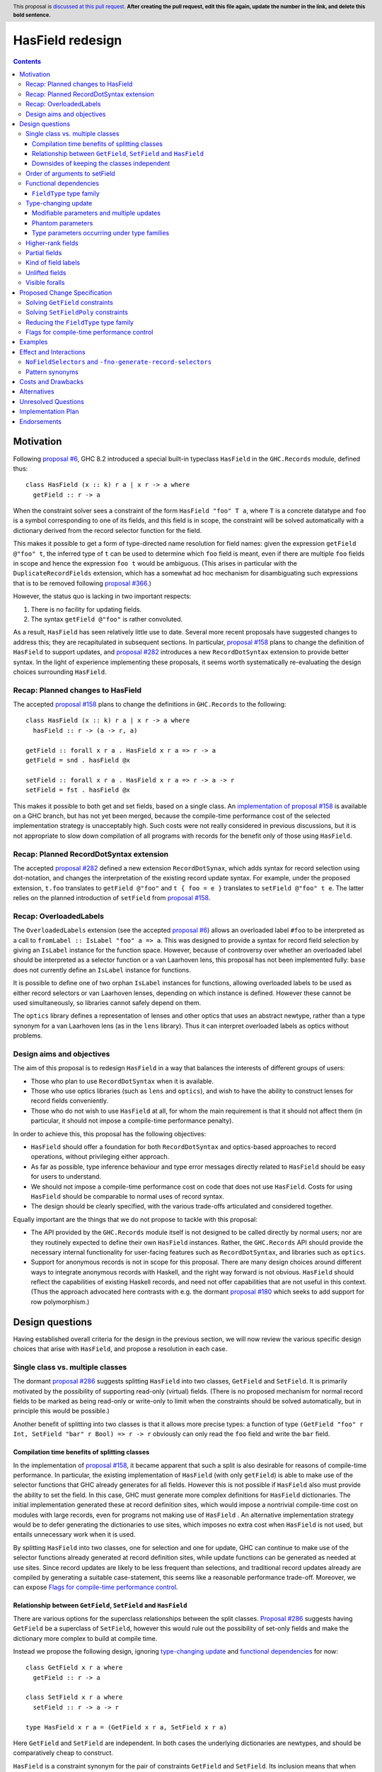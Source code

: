 HasField redesign
=================

.. author:: Adam Gundry
.. date-accepted:: Leave blank. This will be filled in when the proposal is accepted.
.. ticket-url:: Leave blank. This will eventually be filled with the
                ticket URL which will track the progress of the
                implementation of the feature.
.. implemented:: Leave blank. This will be filled in with the first GHC version which
                 implements the described feature.
.. highlight:: haskell
.. header:: This proposal is `discussed at this pull request <https://github.com/ghc-proposals/ghc-proposals/pull/0>`_.
            **After creating the pull request, edit this file again, update the
            number in the link, and delete this bold sentence.**
.. contents::


Motivation
----------

Following `proposal #6 <https://github.com/ghc-proposals/ghc-proposals/pull/6>`_,
GHC 8.2 introduced a special built-in typeclass ``HasField`` in the
``GHC.Records`` module, defined thus::

  class HasField (x :: k) r a | x r -> a where
    getField :: r -> a

When the constraint solver sees a constraint of the form ``HasField "foo" T a``,
where ``T`` is a concrete datatype and ``foo`` is a symbol corresponding to one
of its fields, and this field is in scope, the constraint will be solved
automatically with a dictionary derived from the record selector function for
the field.

This makes it possible to get a form of type-directed name resolution for field
names: given the expression ``getField @"foo" t``, the inferred type of ``t``
can be used to determine which ``foo`` field is meant, even if there are
multiple ``foo`` fields in scope and hence the expression ``foo t`` would be
ambiguous.  (This arises in particular with the ``DuplicateRecordFields``
extension, which has a somewhat ad hoc mechanism for disambiguating such
expressions that is to be removed following `proposal #366
<https://github.com/ghc-proposals/ghc-proposals/pull/366>`_.)

However, the status quo is lacking in two important respects:

1. There is no facility for updating fields.

2. The syntax ``getField @"foo"`` is rather convoluted.

As a result, ``HasField`` has seen relatively little use to date.  Several more
recent proposals have suggested changes to address this; they are recapitulated
in subsequent sections.  In particular, `proposal #158
<https://github.com/ghc-proposals/ghc-proposals/pull/158>`_ plans to change the
definition of ``HasField`` to support updates, and `proposal #282
<https://github.com/ghc-proposals/ghc-proposals/pull/282>`_ introduces a new
``RecordDotSyntax`` extension to provide better syntax.  In the light of
experience implementing these proposals, it seems worth systematically
re-evaluating the design choices surrounding ``HasField``.


Recap: Planned changes to HasField
~~~~~~~~~~~~~~~~~~~~~~~~~~~~~~~~~~
The accepted `proposal #158
<https://github.com/ghc-proposals/ghc-proposals/pull/158>`_ plans to change the
definitions in ``GHC.Records`` to the following::

  class HasField (x :: k) r a | x r -> a where
    hasField :: r -> (a -> r, a)

  getField :: forall x r a . HasField x r a => r -> a
  getField = snd . hasField @x

  setField :: forall x r a . HasField x r a => r -> a -> r
  setField = fst . hasField @x

This makes it possible to both get and set fields, based on a single class.  An
`implementation of proposal #158
<https://gitlab.haskell.org/ghc/ghc/-/merge_requests/3257>`_ is available on a
GHC branch, but has not yet been merged, because the compile-time performance
cost of the selected implementation strategy is unacceptably high.  Such costs
were not really considered in previous discussions, but it is not appropriate to
slow down compilation of all programs with records for the benefit only of those
using ``HasField``.


Recap: Planned RecordDotSyntax extension
~~~~~~~~~~~~~~~~~~~~~~~~~~~~~~~~~~~~~~~~
The accepted `proposal #282
<https://github.com/ghc-proposals/ghc-proposals/pull/282>`_ defined a new
extension ``RecordDotSynax``, which adds syntax for record selection using
dot-notation, and changes the interpretation of the existing record update
syntax.  For example, under the proposed extension, ``t.foo`` translates to
``getField @"foo"`` and ``t { foo = e }`` translates to ``setField @"foo" t e``.
The latter relies on the planned introduction of ``setField`` from
`proposal #158 <https://github.com/ghc-proposals/ghc-proposals/pull/158>`_.


Recap: OverloadedLabels
~~~~~~~~~~~~~~~~~~~~~~~
The ``OverloadedLabels`` extension (see the accepted `proposal #6
<https://github.com/ghc-proposals/ghc-proposals/pull/6>`_) allows an overloaded
label ``#foo`` to be interpreted as a call to
``fromLabel :: IsLabel "foo" a => a``.  This was designed to provide a syntax
for record field selection by giving an ``IsLabel`` instance for the function
space.  However, because of controversy over whether an overloaded label should
be interpreted as a selector function or a van Laarhoven lens, this proposal has
not been implemented fully: ``base`` does not currently define an ``IsLabel``
instance for functions.

It is possible to define one of two orphan ``IsLabel`` instances for functions,
allowing overloaded labels to be used as either record selectors or van
Laarhoven lenses, depending on which instance is defined.  However these cannot
be used simultaneously, so libraries cannot safely depend on them.

The ``optics`` library defines a representation of lenses and other optics that
uses an abstract newtype, rather than a type synonym for a van Laarhoven lens
(as in the ``lens`` library).  Thus it can interpret overloaded labels as optics
without problems.


Design aims and objectives
~~~~~~~~~~~~~~~~~~~~~~~~~~
The aim of this proposal is to redesign ``HasField`` in a way that balances the
interests of different groups of users:

* Those who plan to use ``RecordDotSyntax`` when it is available.

* Those who use optics libraries (such as ``lens`` and ``optics``), and wish to
  have the ability to construct lenses for record fields conveniently.

* Those who do not wish to use ``HasField`` at all, for whom the main
  requirement is that it should not affect them (in particular, it should not
  impose a compile-time performance penalty).

In order to achieve this, this proposal has the following objectives:

* ``HasField`` should offer a foundation for both ``RecordDotSyntax`` and
  optics-based approaches to record operations, without privileging either
  approach.

* As far as possible, type inference behaviour and type error messages directly
  related to ``HasField`` should be easy for users to understand.

* We should not impose a compile-time performance cost on code that does not use
  ``HasField``.  Costs for using ``HasField`` should be comparable to normal
  uses of record syntax.

* The design should be clearly specified, with the various trade-offs
  articulated and considered together.

Equally important are the things that we do not propose to tackle with this
proposal:

* The API provided by the ``GHC.Records`` module itself is not designed to be
  called directly by normal users; nor are they routinely expected to define
  their own ``HasField`` instances.  Rather, the ``GHC.Records`` API should
  provide the necessary internal functionality for user-facing features such as
  ``RecordDotSyntax``, and libraries such as ``optics``.

* Support for anonymous records is not in scope for this proposal. There are
  many design choices around different ways to integrate anonymous records with
  Haskell, and the right way forward is not obvious. ``HasField`` should reflect
  the capabilities of existing Haskell records, and need not offer capabilities
  that are not useful in this context.  (Thus the approach advocated here
  contrasts with e.g. the dormant `proposal #180
  <https://github.com/ghc-proposals/ghc-proposals/pull/180>`_ which seeks to add
  support for row polymorphism.)


Design questions
----------------

Having established overall criteria for the design in the previous section, we
will now review the various specific design choices that arise with
``HasField``, and propose a resolution in each case.


Single class vs. multiple classes
~~~~~~~~~~~~~~~~~~~~~~~~~~~~~~~~~
The dormant `proposal #286
<https://github.com/ghc-proposals/ghc-proposals/pull/286>`_ suggests splitting
``HasField`` into two classes, ``GetField`` and ``SetField``.  It is primarily
motivated by the possibility of supporting read-only (virtual) fields.  (There
is no proposed mechanism for normal record fields to be marked as being
read-only or write-only to limit when the constraints should be solved
automatically, but in principle this would be possible.)

Another benefit of splitting into two classes is that it allows more precise
types: a function of type
``(GetField "foo" r Int, SetField "bar" r Bool) => r -> r``
obviously can only read the ``foo`` field and write the ``bar`` field.


Compilation time benefits of splitting classes
^^^^^^^^^^^^^^^^^^^^^^^^^^^^^^^^^^^^^^^^^^^^^^
In the implementation of `proposal #158
<https://github.com/ghc-proposals/ghc-proposals/pull/158>`_, it became apparent
that such a split is also desirable for reasons of compile-time performance.
In particular, the existing implementation of ``HasField`` (with only
``getField``) is able to make use of the selector functions that GHC already
generates for all fields.  However this is not possible if ``HasField`` also
must provide the ability to set the field.  In this case, GHC must generate more
complex definitions for ``HasField`` dictionaries.  The initial implementation
generated these at record definition sites, which would impose a nontrivial
compile-time cost on modules with large records, even for programs not making
use of ``HasField`` .  An alternative implementation strategy would be to defer
generating the dictionaries to use sites, which imposes no extra cost when
``HasField`` is not used, but entails unnecessary work when it is used.

By splitting ``HasField`` into two classes, one for selection and one for
update, GHC can continue to make use of the selector functions already generated
at record definition sites, while update functions can be generated as needed at
use sites.  Since record updates are likely to be less frequent than selections,
and traditional record updates already are compiled by generating a suitable
case-statement, this seems like a reasonable performance trade-off.  Moreover,
we can expose `Flags for compile-time performance control`_.


Relationship between ``GetField``, ``SetField`` and ``HasField``
^^^^^^^^^^^^^^^^^^^^^^^^^^^^^^^^^^^^^^^^^^^^^^^^^^^^^^^^^^^^^^^^
There are various options for the superclass relationships between the split
classes.  `Proposal #286
<https://github.com/ghc-proposals/ghc-proposals/pull/286>`_ suggests having
``GetField`` be a superclass of ``SetField``, however this would rule out the
possibility of set-only fields and make the dictionary more complex to build at
compile time.

Instead we propose the following design, ignoring `type-changing update`_ and
`functional dependencies`_ for now::

  class GetField x r a where
    getField :: r -> a

  class SetField x r a where
    setField :: r -> a -> r

  type HasField x r a = (GetField x r a, SetField x r a)

Here ``GetField`` and ``SetField`` are independent.  In both cases the
underlying dictionaries are newtypes, and should be comparatively cheap to
construct.

``HasField`` is a constraint synonym for the pair of constraints ``GetField``
and ``SetField``.  Its inclusion means that when both ``getField`` and
``setField`` are used, users can write simpler types, and GHC can (at least in
principle) infer such types.

This change is not entirely backwards compatible.  Existing code using
``HasField`` should mostly continue to work, provided it does not define virtual
fields or use an explicit import ``import GHC.Records (HasField(getField))``.
Code defining virtual fields via explicit ``HasField`` instances will need to be
modified to define instances of ``GetField`` and ``SetField`` instead.


Downsides of keeping the classes independent
^^^^^^^^^^^^^^^^^^^^^^^^^^^^^^^^^^^^^^^^^^^^
A potential disadvantage of splitting ``HasField`` into two independent classes
is that where a user defines a "virtual field" that requires indexing into a
data structure (e.g. a map), it may be possible to implement an operation that
gets and modifies a field more efficiently than defining it from ``getField``
and ``setField``.  This is why `proposal #158
<https://github.com/ghc-proposals/ghc-proposals/pull/158>`_ settled on
``hasField :: r -> (a -> r, a)``.

However in practice this is likely to be rare, and does not arise for normal
record types with the built-in constraint-solving behaviour. Where this matters,
users are likely to be better off using an optics library, and can always define
an auxiliary class such as the following::

  class HasField x r a => HasFieldLens x r a where
    fieldLens :: Lens' x r a
    fieldLens = lens getField setField

  instance {-# OVERLAPPABLE #-} HasField x r a => HasFieldLens x r a

We do not propose to add such a class to ``GHC.Records``, since it is better
defined by specific optics libraries.  (The ``optics`` library defines a class
``LabelOptic`` that plays essentially this role.)


Order of arguments to setField
~~~~~~~~~~~~~~~~~~~~~~~~~~~~~~
`Proposal #158 <https://github.com/ghc-proposals/ghc-proposals/pull/158>`_
specifies that the type of ``setField`` is ``HasField x r a => r -> a -> r``.
However, swapping the order of arguments so that the new field value is first
means that composing of multiple updates for a single record becomes simpler::

  setField :: HasField x r a => a -> r -> r

  example :: (HasField "age" r Int, HasField "colour" r String) => r -> r
  example = setField @"age" 42 . setField @"colour" "Blue"

While we do not typically expect users to call ``setField`` directly, in cases
where they prefer to do so, this seems like a good reason to prefer this
argument order.  Moreover, this order is consistent with the ``set`` function in
the ``lens`` and ``optics`` libraries.  It is not clear what the rationale was
for the alternative order in the previous proposal.


Functional dependencies
~~~~~~~~~~~~~~~~~~~~~~~
The existing ``HasField`` class expresses the relationship between the record
type and the field type using a functional dependency::

  class HasField x r a | x r -> a

That is, the field label and record type should together determine the field
type.  This is necessary to allow good type inference.  In particular, it allows
the type of a composition of field selectors to be inferred::

  getField @"foo" . getField @"bar"
    :: (GetField "foo" b c, GetField "bar" a b) => a -> c

The middle type ``b`` appears only in the context, so it would be ambiguous in
the absence of the functional dependency.

Instead of using a functional dependency, it is also possible to express this
using a type family (associated or otherwise), like so::

  class HasField x r where
    type FieldType x r :: Type

    getField :: r -> FieldType x r

With this definition, we obtain::

  getField @"foo" . getField @"bar"
    :: (HasField "foo" (FieldType "bar" a), HasField "bar" a) =>
       a -> FieldType "foo" (FieldType "bar" a)

Introducing such a type family would give more options to optics library
implementers and other power users, and `proposal #286
<https://github.com/ghc-proposals/ghc-proposals/pull/286>`_ suggests making this
change.

However, we propose to retain the use of functional dependencies in the class
definitions, for the following reasons:

* The functional dependency approach generally leads to simpler inferred types
  because unsolved constraints look like ``HasField x r a`` which has a natural
  reading "``r`` has a field ``x`` of type ``a``".  In contrast, the type family
  approach ends up with unsolved ``HasField x r`` constraints (meaning ``r`` has
  a field ``x`` of unspecified type) and equalities including ``FieldType``.
  (See `previous discussion on proposal #158
  <https://github.com/ghc-proposals/ghc-proposals/pull/158#issuecomment-449419429>`_.)

* Supporting `Unlifted fields`_ with the type family approach would introduce
  extra complexity, because we would need another type family to determine the
  ``RuntimeRep`` of the field, and it would be difficult to hide this type
  family from users.  In contrast, supporting them is relatively straightforward
  with functional dependencies, and GHC will automatically hide unused levity
  polymorphism.

* For `type-changing update`_, it is desirable that either the original or
  updated types may be used to infer the other.  This can be achieved with type
  families (e.g. see `the SameModulo approach by @effectfully
  <https://github.com/effectfully-ou/sketches/tree/master/has-lens-done-right#the-samemodulo-approach-full-code>`_)
  but requires additional complexity.

Functional dependencies do not carry evidence.  This means that from the given
constraints ``(HasField x r a, HasField x r b)`` it would not be possible to
conclude that ``a ~ b``.  However this does not seem like a significant
practical limitation in the ``HasField`` context.


``FieldType`` type family
^^^^^^^^^^^^^^^^^^^^^^^^^
In addition, we propose that ``GHC.Records`` should provide a magic built-in
type family that will determine the type of a field in a record::

  type family FieldType (x :: Symbol) (r :: Type) :: Type

If ``R ...`` is a record type with a field ``foo`` of type ``T`` in scope, GHC
will automatically reduce an occurrence of ``FieldType "foo" (R ...)`` to ``T``.
The type family will not reduce if the field is not in scope, or its type is
higher-rank, existentially quantified or unlifted.

As with ``HasField`` at present, it will be permitted for users to define their
own instances of ``FieldType`` to support "virtual record fields", provided they
do not overlap with the built-in behaviour.

Observe that this type family is independent of the ``(Get|Set|Has)Field`` type
classes, and will not appear in types unless used explicitly in user code.  It
makes it possible to write constraints such as ``HasField x r (FieldType x r)``
and hence satisfy those who would like to have the type family available,
while still using functional dependencies as the primary implementation approach.

It is possible to implement ``FieldType`` using ``GHC.Generics``, provided all
record types are assumed to have a ``Generic`` instance.  However, this does not
allow for the scope of fields to be controlled, and is likely to be less
efficient than providing built-in support for ``FieldType``.

Strictly speaking the restriction to boxed types is probably unnecessary,
because we could define::

  type family FieldRep  (x :: Symbol) (r :: Type) :: RuntimeRep
  type family FieldType (x :: Symbol) (r :: Type) :: TYPE (FieldRep x r)

This seems unreasonably complex, however.


Type-changing update
~~~~~~~~~~~~~~~~~~~~
A traditional ``Haskell2010`` record update such as ``t { foo = e }`` is able to
change the type of the field being updated, and hence the type of the record as
a whole.  For example::

  data T a = MkT { foo :: a }

  typeChangingUpdate :: T () -> T Bool
  typeChangingUpdate t = t { foo = True }

`Proposal #158 <https://github.com/ghc-proposals/ghc-proposals/pull/158>`_ does
not permit such type-changing updates, because defines a setter operation
``setField :: HasField x r a => r -> a -> r`` where the input and output record
types must both be ``r``.  This has the significant merit of simplicity, because
type inference has more information to work with, and there is no need to
specify under which circumstances type-changing updates are allowed.

However, type-changing updates are desirable for optics libraries, as the
restriction to non-type-changing update would mean they are unable to switch to
using ``HasField`` without loss of functionality.  Such a switch is desirable
for optics libraries because at the moment users must either (a) define lenses
for fields manually, (b) use Template Haskell which causes difficulties for
cross-compilation and compile-time performance issues, or (c) use generic
programming which imposes compile-time and runtime performance limitations.

In the light of this, we propose adding support for type-changing update to the
``GHC.Records`` API.  In particular, ``GHC.Records`` will expose both a function
``setFieldPoly`` that permits type-changing update and a function ``setField``
that specialises it to the case when type-changing update is not available::

  class SetFieldPoly x s t a b | x s -> a l, x t -> b l, x s b -> t, x t a -> s where
    setFieldPoly :: b -> s -> t

  type SetField x r a = SetFieldPoly x r r a a

  setField :: forall x r a . SetField x r a => a -> r -> r
  setField = setFieldPoly @x

In accordance with `proposal #282
<https://github.com/ghc-proposals/ghc-proposals/pull/282>`_, the
``RecordDotSyntax`` extension will continue to use ``setField`` and hence
**not** permit type-changing updates, i.e. turning on ``RecordDotSyntax`` would
cause the definition of ``typeChangingUpdate`` above to be rejected.


Modifiable parameters and multiple updates
^^^^^^^^^^^^^^^^^^^^^^^^^^^^^^^^^^^^^^^^^^
A traditional ``Haskell2010`` record update may change multiple fields
simultaneously, which may be important when types change.  For example::

  data Pair a = MkPair { first :: a, second :: a }

  multipleUpdate :: Pair Int -> Pair String
  multipleUpdate x = x { first = show (first x + second x), second = "" }

Here it is crucial that both fields are changed simultaneously, because ``Pair``
requires both its components to have the same types.

In contrast, a call to ``setFieldPoly`` may change the value of only a single
field.  Consequently, if a datatype parameter occurs in the types of multiple
fields, it may not be changed via type-changing update.  We do not currently
have a good way to support such updates without introducing significant
complexity.

This is not a drastic limitation because it is usually possible to generalise
the record type involved so that each field has an independent type, for example
by defining::

  type Pair a = Pair' a a
  data Pair' a b = MkPair { first :: a, second :: b }

Now the following alternate definition is accepted, including a subexpression
whose type is ``Pair' String Int``::

  multipleUpdate :: Pair Int -> Pair String
  multipleUpdate x = (x { first = show (first x + second x) }) { second = "" }


Phantom parameters
^^^^^^^^^^^^^^^^^^
A phantom parameter is a type parameter of a datatype declaration that does not
occur in the type of any of its fields, for example ``s`` is phantom in::

  data Tagged s b = Tagged { unTagged :: b }

A traditional Haskell record update allows phantom parameters to be changed, so
for example the following is accepted::

  \x -> x { unTagged = unTagged x } :: Tagged s1 b -> Tagged s2 b

(Empty record updates are disallowed, so ``\x -> x {}`` cannot be used to change
phantom parameters without updating at least one field.)

Thus the question arises as to whether a type-changing update via
``setFieldPoly`` should be able to change a phantom parameter, i.e.  whether a
constraint such as ``SetFieldPoly "unTagged" (Tagged s1 a) (Tagged s2 b) a b``
should be solvable.

It is technically possible to solve such constraints, at least in current GHC
versions.  However, doing so violates the functional dependencies ``x s b -> t``
and ``x t a -> s`` in the definition of ``SetFieldPoly``.  This leads to a
failure to infer principal types.  For example, the following definition is
inferred to have the first type, but the second type is more general (and is
accepted with a type signature)::

  -- notPrincipal :: SetFieldPoly "foo" s t a b => b -> s -> (t, t)
  -- notPrincipal :: (SetFieldPoly "foo" s t a b, SetFieldPoly "foo" s t' a b) => b -> s -> (t, t')
  notPrincipal v r = (setFieldPoly @"foo" v r, setFieldPoly @"foo" v r)

(If we consider only solutions to ``SetFieldPoly`` that respect the functional
dependencies, these types are equivalent, but if we permit violations of the
functional dependencies then they become distinguishable.)

Moreover, in some use cases for phantom parameters, it is intended that only
trusted code modifies the parameter.  This is typically enforced at module
boundaries by hiding the data constructor, but as the example above
demonstrates, it is also necessary to hide any fields.  This seems undesirable,
as it may not be obvious to users that merely exporting a field allows any
phantom parameters to be changed arbitrarily.

Thus we propose that the constraint solver should not allow ``SetFieldPoly``
constraints to change phantom parameters.  In cases where this is necessary, the
user can write a function that pattern matches on the data constructor (provided
it is in scope!).


Type parameters occurring under type families
^^^^^^^^^^^^^^^^^^^^^^^^^^^^^^^^^^^^^^^^^^^^^
Consider the following definitions::

  data UnderFamily c = MkUnderFamily { foo :: F c }

  type family F (x :: Type) :: Type
  type instance F Int  = Int
  type instance F Bool = Bool
  type instance F Char = Bool

  underFamilyRecord :: UnderFamily Int
  underFamilyRecord = MkUnderFamily { foo = 0 }

In an update such as ``underFamilyRecord { foo = True }`` the resulting record
could have type ``UnderFamily Bool`` or ``UnderFamily Char`` because both would
be type-correct.  However, this means that the field name, initial record type
and assigned field type do not determine the resulting record type, i.e. the
functional dependency ``x s b -> t`` in the definition of ``SetFieldPoly`` would
be violated if the constraints
``SetFieldPoly (UnderFamily Int) (UnderFamily Bool) Int Bool`` and
``SetFieldPoly (UnderFamily Int) (UnderFamily Char) Int Bool`` were both
solvable.  As with the case of phantom parameters discussed above, this means
inferred types are not necessarily principal.

Thus we propose that the constraint solver should not allow ``SetFieldPoly``
constraints to change type parameters where the type variable appears only
"flexibly", i.e. under a type family application in the field type.

If a parameter occurs both "rigidly" and "flexibly", it is safe to allow
type-changing updates in involving that parameter.  For example::

  data Rigid c = MkRigid { bar :: (c, F c) }

  rigid :: Rigid Int
  rigid = (0, 0)

  ok = rigid { bar = (True, False) }

Here the only possible type of ``ok`` is ``Rigid Bool``, because it is
determined by the first component of the pair; the presence of the type family
doesn't make a difference.


Higher-rank fields
~~~~~~~~~~~~~~~~~~
Consider the following::

  data Rank2 = Rank2 { identity :: forall a . a -> a }

  data Rank3 = Rank3 { withIdentity :: (forall a . a -> a) -> Bool }

In the first definition, the field has a rank-1 type, but this means the
selector function has a rank-2 type.  Similarly, in the second definition, a
rank-2 field type leads to a rank-3 selector function type.

Should it be possible to solve ``GetField`` or ``SetFieldPoly`` constraints
involving such fields?  Unfortunately it is not feasible to solve for
"impredicative" constraints such as
``GetField "identity" Rank2 (forall a . a -> a)``,
even with the recent introduction of Quick Look Impredicativity (following
`proposal #274 <https://github.com/ghc-proposals/ghc-proposals/pull/274>`_).
Bidirectional type inference, on which both ``RankNTypes`` and
``ImpredicativeTypes`` (now) rely, requires that instantiations of
``forall``-bound variables be determined while traversing the term, prior to the
constraint solver being invoked.

On the other hand, it would be possible in principle to solve constraints such
as ``GetField "identity" Rank2 (a -> a)`` for arbitrary ``a``, making it appear
as if the field has an infinite family of types.  However, this does not extend
to ``SetField``, because there we really need the value being set to be
polymorphic.  Moreover, it violates the functional dependency ``x r -> a``
on the ``GetField`` class, which is undesirable as discussed in previous
sections.

Accordingly, we propose that ``GetField`` or ``SetFieldPoly`` constraints
involving fields with higher-rank types should not be solved automatically.
(This is the existing behaviour for ``HasField`` in current GHC versions.)


Partial fields
~~~~~~~~~~~~~~
In ``Haskell2010`` it is permitted to define *partial fields*, i.e. fields that
do not belong to every constructor of the datatype.  This means that traditional
record selection and update may throw runtime exceptions, as in these examples::

  data T = MkT1 { partial :: Int } | MkT2

  t = MkT2
  oops1 = partial t
  oops2 = t { partial = 0 }

Optics libraries in principle have a better story to tell here. Partial fields
give rise to *affine traversals*, where the accessor function returns a
``Maybe`` value and the setter leaves the value unchanged if it does not mention
the field (rather than throwing a runtime exception).

We could consider supporting this using built-in classes like the following::

  class HasPartialField x r a | x r -> a where
    getPartialField :: r -> Maybe a

  class SetPartialField x s t a b | x s -> a, x t -> b, x s b -> t, x t a -> s where
    setPartialField :: b -> s -> t

  type family FieldTotal x (r :: Type) :: Bool

Note that ``setField`` and ``setPartialField`` have the same type, but
``setField`` throws an exception on missing fields, whereas ``setPartialField``
returns the value unchanged.

For now we propose not to include such support for partial fields, although it
might be a useful future extension.  Alternatively, partial fields may be ruled
out at definition sites via the existing ``-Wpartial-fields``, or ruled out at
use sites via `proposed new warnings
<https://gitlab.haskell.org/ghc/ghc/-/issues/18650>`_.


Kind of field labels
~~~~~~~~~~~~~~~~~~~~
When ``HasField`` was originally introduced in `proposals #6
<https://github.com/ghc-proposals/ghc-proposals/pull/6>`_, the kind of the
parameter ``x`` representing the field label was polymorphic::

  class HasField (x :: k) r a | x r -> a where ...

While the class allows ``k :: Type`` to vary freely, ``HasField`` constraints
will be solved only if it is instantiated to ``Symbol``.  Moreover,
``RecordDotSyntax`` and approaches based on ``OverloadedLabels`` will only ever
generate constraints using ``Symbol``.  Other possibilities were originally
permitted in order to support hypothetical anonymous records libraries, which
might support different kinds of fields, e.g. drawn from explicitly-defined
enumerations.

The adjustment proposed to ``HasField`` in `proposals #158
<https://github.com/ghc-proposals/ghc-proposals/pull/158>`_ is not explicit
about whether such kind polymorphism should be present. It gives the class
signature as::

  class HasField x r a | x r -> a where ...

which is poly-kinded in ``x`` iff the ``PolyKinds`` extension is enabled.

The ``records-hasfield`` library makes use of the possibility to define label
kinds other than ``Symbol``, allowing tuples of labels to be used for
composition of fields.  For example, it defines an instance like::

  instance (HasField x1 r1 r2, HasField x2 r2 a2) => HasField '(x1, x2) r1 a2

This makes it slightly more convenient to define ``record-dot-preprocessor``,
but does not appear to be essential.

In the interests of simplicity, given the absence of a compelling known use
case, and a workaround described below, we propose to remove the kind
polymorphism.  That is, the classes will constrain the kind of the field label
parameter to be ``Symbol``.

In order to work around this (e.g. in an anonymous records library), one can
define a more polymorphic class ``HF`` as follows::

  type HF :: forall {k} . forall (x :: k) -> Type -> Type -> Constraint
  class HF x r a | x r -> a where ...
  instance {-# OVERLAPPABLE #-} HasField x r a => HF (x :: Symbol) r a where ...

The use of ``OVERLAPPABLE`` means that where the field label kind is determined
to be ``Symbol``, the instance will be selected and ``HasField`` from
``GHC.Records`` will be used, but instances can also be provided for other field
kinds.


Unlifted fields
~~~~~~~~~~~~~~~
The existing definition of ``HasField`` does not support unlifted fields, such
as in the following example::

  data T = MkT { foo :: Int# }

The constraint ``HasField "foo" T Int#`` is not even well-kinded, because the
field type is required to be a (lifted) type.

At the time ``HasField`` was introduced, it was not possible to define type
classes over potentially unlifted types.  However, thanks to levity polymorphism
in more recent GHC versions, this is now relatively straightforward.  In
particular, we can define::

  type HasField :: forall {l :: RuntimeRep} . Symbol -> Type -> TYPE l -> Constraint
  class HasField x r a | x r -> a where
    -- | Selector function to extract the field from the record.
    getField :: r -> a

This makes it possible to formulate and solve constraints such as ``HasField
"foo" T Int#``.

Observe that the parameter ``l :: RuntimeRep`` is inferred rather than specified
(hence the curly braces in the kind signature).  This means that when
``getField`` is used with explicit type application, the ``RuntimeRep``
parameter is skipped.


Visible foralls
~~~~~~~~~~~~~~~
At the time of writing, GHC supports "visible foralls" (visible dependent
quantification) in kinds, but not in the types of terms.  `Proposal #281
<https://github.com/ghc-proposals/ghc-proposals/pull/281>`_ proposes allowing
the types of terms to use visible foralls.  This is desirable for ``getField``
and similar functions, because it is always necessary to supply the field name
using a type application.

We currently have::

  getField :: forall (x :: Symbol) r a . HasField x r a => r -> a

which at use sites must use an explicit type application, e.g. ``getField
@"foo"``.  If the type application is omitted, an ambiguity error will result,
because there is no way to infer the field label from the record type or field
type.

If and when support for visible foralls is added, the type of ``getField`` could
change to::

  getField :: forall r a . forall (x :: Symbol) -> r -> a

meaning that we could instead use ``getField "foo"`` at use sites.  (Per the
visible forall proposal, here ``"foo"`` is a type-level ``Symbol`` even though
it syntactically resembles a ``String`` literal.)

This would be a breaking change, but since most user code is not expected to
call ``getField`` directly, and the use of a visible forall is strongly
preferable, we propose to permit changing the types of ``getField``,
``setField`` and ``setFieldPoly`` to use visible dependent quantification if and
when this is supported by GHC.



Proposed Change Specification
-----------------------------

When this proposal is implemented, the ``GHC.Records`` module will be defined as
follows::

  {-# LANGUAGE AllowAmbiguousTypes #-}
  {-# LANGUAGE ConstraintKinds #-}
  {-# LANGUAGE DataKinds #-}
  {-# LANGUAGE FlexibleInstances #-}
  {-# LANGUAGE FunctionalDependencies #-}
  {-# LANGUAGE PolyKinds #-}
  {-# LANGUAGE ScopedTypeVariables #-}
  {-# LANGUAGE StandaloneKindSignatures #-}
  {-# LANGUAGE TypeApplications #-}
  {-# LANGUAGE TypeFamilies #-}
  {-# LANGUAGE UndecidableInstances #-}

  module GHC.Records where

  import GHC.Types (Constraint, Symbol, Type, TYPE)

  -- | Constraint representing the fact that a field @x@ of type @a@ can be
  -- selected from the record type @r@.
  --
  -- This will be solved automatically for built-in records where the field is
  -- in scope, but manual instances may be provided as well.
  --
  type GetField :: forall {l} . Symbol -> Type -> TYPE l -> Constraint
  class GetField x r (a :: TYPE l) | x r -> a l where
    -- | Selector function to extract the field from the record.
    getField :: r -> a

  -- | Constraint representing the fact that a field @x@ of type @a@ can be
  -- updated in the record type @s@, producing a record of type @t@.
  --
  -- This will be solved automatically for built-in records where the field is
  -- in scope, but manual instances may be provided as well.
  --
  type SetFieldPoly :: forall {l} . Symbol -> Type -> Type -> TYPE l -> TYPE l -> Constraint
  class SetFieldPoly x s t a (b :: TYPE l) | x s -> a l, x t -> b l, x s b -> t, x t a -> s where
    -- | Update function to set the field @x@ in the record @s@.  Permits
    -- type-changing update.
    setFieldPoly :: b -> s -> t

  -- | Constraint representing the fact that a field @x@ of type @a@ can be
  -- selected from the record type @r@.
  type SetField :: forall {l} . Symbol -> Type -> TYPE l -> Constraint
  type SetField x r a = SetFieldPoly x r r a a

  -- | Update function to set the field @x@ in the record @r@.  Does not permit
  -- type-changing update.
  setField :: forall {l} x r (a :: TYPE l)  . SetField x r a => a -> r -> r
  setField = setFieldPoly @x

  -- | Constraint representing the fact that a field @x@ of type @a@ can be
  --  selected from or updated in the record @r@.
  type HasField :: forall {l} . Symbol -> Type -> TYPE l -> Constraint
  type HasField x r a = (GetField x r a, SetField x r a)

  -- | Constraint representing the fact that a field @x@ of type @a@ can be
  -- selected from the record @s@, or updated with a value of type @b@ to
  -- produce a record of type @t@.
  type HasFieldPoly :: forall {l} . Symbol -> Type -> Type -> TYPE l -> TYPE l -> Constraint
  type HasFieldPoly x s t a b = (GetField x s a, GetField x t b, SetFieldPoly x s t a b)

  -- | If there is a field @x@ in the record type @r@, returns the type of the
  -- field.  The field must have a simple type of kind 'Type' (i.e. it may not
  -- be higher-rank, existential or unboxed).
  type family FieldType (x :: Symbol) (r :: Type) :: Type


To summarise the changes relative to the previously-accepted `proposal #158
<https://github.com/ghc-proposals/ghc-proposals/pull/158>`_:

* The ``HasField`` class has been renamed to ``GetField``.  In its place there
  is a new ``HasField`` constraint synonym for the pair of constraints
  ``GetField`` and ``SetField``.

* ``SetField`` is now a constraint synonym for ``SetFieldPoly``, a new class
  that permits type-changing update.  A new ``HasFieldPoly`` constraint synonym
  permits both field selection and type-changing update.

* The ``setField`` function now takes the field value first, followed by the
  record value.

* The classes are polymorphic in the runtime representation of the field type,
  allowing support for `Unlifted fields`_. Standalone kind signatures and
  explicit specificity annotations are used to make this polymorphism explicit.

* The classes are no longer polymorphic in the kind of field labels. This is now
  restricted to be ``Symbol``.

* A new ``FieldType`` type family makes it possible to look up the type of a
  field.


Solving ``GetField`` constraints
~~~~~~~~~~~~~~~~~~~~~~~~~~~~~~~~
The following is a specification of constraint solving behaviour for
``GetField``.  This is essentially unchanged from the solving behaviour for
``HasField`` in existing GHC versions, which is described in the `GHC user's
guide <https://downloads.haskell.org/~ghc/latest/docs/html/users_guide/exts/hasfield.html#solving-hasfield-constraints>`_.

A wanted constraint ``GetField f r a`` will be solved automatically by
GHC's constraint solver when the following hold:

* ``f`` is a type-level symbol ``"foo"``.

* ``r`` is an application of a record type ``R`` to some arguments ``t0 ... tn``.

* The record type ``R x0 ... xn`` has a field ``foo`` (of some type ``u[x0,...,xn]``).

* The field ``foo`` is in scope, according to the usual module scope rules.

* The field type ``u[x0,...,xn]`` does not refer to any existentially-quantified
  type variables or contain any universal quantifiers.

In this case, the constraint solver will discharge the original constraint, and
emit new constraints:

* ``a ~ u[t0/x0,...,tn/xn]`` (equating the type from the wanted with the actual
  type of the field);

* TODO: something about GADTs;

* any constraints from the datatype context (defined with ``DatatypeContexts``),
  if there is one.

Note that:

* If ``R`` is a data family, it is considered a record type iff there is an
  instance of the family for ``R t0 ... tn`` that is defined as a record.

* Solving the equation between the wanted and actual field types will fill in
  the inferred parameter ``l :: RuntimeRep`` with the appropriate
  representation.  This means support for unlifted fields is automatic.


Solving ``SetFieldPoly`` constraints
~~~~~~~~~~~~~~~~~~~~~~~~~~~~~~~~~~~~
In general, the constraint solving behaviour for ``SetFieldPoly`` is slightly
more complex than ``GetField``, because of the possibility of type-changing
updates.  When the original and updated record types are the same (e.g. the
``SetField`` constraint synonym is used), then the following rules specialise to
the rules for ``GetField``.  That is, a constraint ``SetFieldPoly f r r a`` will
be solved automatically iff ``GetField f r a`` is solved automatically.
(TODO: verify this claim.)

A wanted constraint ``SetFieldPoly f s t a b`` will be solved automatically by
GHC's constraint solver when the following hold:

* ``f`` is a type-level symbol ``"foo"``.

* At least one of ``s`` or ``t`` is an application of a record type ``R`` to
  some arguments ``t_0 ... t_n``.

* The record type ``R x_0 ... x_n`` has a field ``foo`` (of some type ``u[x_0, ..., x_n]``).

* The field ``foo`` is in scope, according to the usual module scope rules.

* The field type ``u[x_0, ..., x_n]`` does not refer to any existentially-quantified
  type variables or contain any universal quantifiers.

Definition: a type parameter ``x_i`` of the record type ``R x_0 ... x_n`` is
*modifiable* if:

 * it occurs in the type ``u[x0, ..., xn]`` of the field ``foo``;

 * at least one of the occurrences is rigid (i.e. not under a type family); (TODO: define more precisely)

 * it does not occur in the type of any other field.

Suppose without loss of generality that ``t = R t_0 ... t_n`` (otherwise
interchange ``s`` and ``t``, noting that if both ``s`` and ``t`` are already
applications of ``R`` then the constraints are equivalent in either order).

In this case, the constraint solver will discharge the original constraint, and
emit new constraints as follows.

* ``s ~ R s_0 ... s_n`` where ``s_i = alpha_i`` for a fresh unification variable
  ``alpha_i`` if ``x_i`` is modifiable, or ``s_i = t_i`` otherwise;

* ``a ~ u[s_0/x_0, ..., s_n/x_n]``;

* ``b ~ u[t_0/x_0, ..., t_n/x_n]``;

* TODO: something about GADTs;

* any constraints from the datatype context (defined with ``DatatypeContexts``),
  if there is one.

TODO: explore DYSFUNCTIONAL implications... are we violating the fundep? does it matter?

TODO: explain when manual SetField instances are permitted?


Reducing the ``FieldType`` type family
~~~~~~~~~~~~~~~~~~~~~~~~~~~~~~~~~~~~~~

TODO: specify


Flags for compile-time performance control
~~~~~~~~~~~~~~~~~~~~~~~~~~~~~~~~~~~~~~~~~~
An "updater function" for a field is a function that takes a record value and a
new value for a field, and returns the result of setting the field to the value.
For example, given a field ``foo :: A`` in a record type ``T``, the updater
function for ``foo`` is the function::

  upd :: T -> A -> T
  upd t a = t { foo = a } -- using normal Haskell2010 record update syntax

Notice that such a function corresponds precisely to the dictionary of a
``SetField "foo" T A`` constraint.  Thus for the constraint solver to solve a
``SetField`` constraint automatically, it must produce an updater function,
either by generating them at field definition sites or on-the-fly at use sites.
(Updater functions are produced internally by GHC; they cannot be referenced
directly in user code, because their names are not in scope.)

When a module defines large record types, the compile-time cost of generating
updater functions up front at datatype definition sites becomes significant (see
the `implementation of proposal #158
<https://gitlab.haskell.org/ghc/ghc/-/merge_requests/3257>`_).  In a code base
that makes infrequent use of ``setField`` (or mechanisms that depend upon it,
such as record updates under ``RecordDotSyntax``), it is not desirable to pay
this cost for up front compilation of updaters.  Instead, by default GHC should
solve ``SetField`` constraints by generating an updater function on-the-fly.

On the other hand, code bases making substantial use of ``setField`` may benefit
from generating updater functions in advance, because work will be saved at use
sites.

To address this, we propose a new compiler flag, ``-fgenerate-record-updaters``,
with the following behaviour:

* with ``-fno-generate-record-updaters`` (the default), record updaters will not
  be generated in advance and GHC will correspondingly perform more work when
  solving ``SetField`` constraints;

* with ``-fgenerate-record-updaters`` set, record updaters will be generated at
  datatype definition sites and solving ``SetField`` constraints will be
  correspondingly cheaper.

This flag is merely compile-time performance optimizations. It has no effect on
which programs type-check.  There is no way to specify different values of the
flags for multiple datatypes in a single module.

It should be possible for a user compiling an application to set the flag at
build time even if the original author of a library being compiled did not
consider the need for the flag; thus we do not require a pragma in the source
file containing the datatype definition.



Examples
--------
This section illustrates the specification through the use of examples of the
language change proposed. It is best to exemplify each point made in the
specification, though perhaps one example can cover several points. Contrived
examples are OK here. If the Motivation section describes something that is
hard to do without this proposal, this is a good place to show how easy that
thing is to do with the proposal.

TODO: examples of solving!


Effect and Interactions
-----------------------

``NoFieldSelectors`` and ``-fno-generate-record-selectors``
~~~~~~~~~~~~~~~~~~~~~~~~~~~~~~~~~~~~~~~~~~~~~~~~~~~~~~~~~~~
The accepted `proposal #160
<https://github.com/ghc-proposals/ghc-proposals/pull/160>`_ defined a new
language extension ``NoFieldSelectors``, which prevents field selector functions
being in scope within expressions.  Fields can still be used in record syntax
(construction, pattern-matching and update) and with ``HasField``.  This
extension is `implemented
<https://gitlab.haskell.org/ghc/ghc/-/merge_requests/4743>`_ and should be
available in GHC 9.2.

``NoFieldSelectors`` permits top-level definitions whose names would otherwise
conflict with fields defined in the same module, and in particular, means lenses
can be defined using the same names as the fields.

By default, even when ``NoFieldSelectors`` is in use, GHC will internally
generate selector functions at field definition sites, so they are available for
use with ``GetField``.  The ``NoFieldSelectors`` language extension controls
whether selector functions are in scope, but not whether the compiler generates
them at all.

However, as with updaters, compiling these selector functions is somewhat
expensive for large record types, because the cost is quadratic in the number of
fields (every field has a selector, and every selector includes a case
expression that binds all the fields, even though all but one are unused).  Thus
in programs that define very large record types, but rarely use selector
functions, it would be helpful to remove the up-front cost.

Hence we also propose a new compiler flag, ``-fgenerate-record-selectors``, with
the following behaviour:

* with ``-fgenerate-record-selectors`` (the default), record selectors will be
  generated at datatype definition sites and solving ``GetField`` constraints
  will be correspondingly cheaper;

* with ``-fno-generate-record-selectors``, record selectors will not be
  generated in advance and GHC will correspondingly perform more work when
  solving ``GetField`` constraints.

It is an error to use ``-fno-generate-record-selectors`` if
``-XNoFieldSelectors`` is not also set.

It may be possible to reduce the compile-time cost of generating record
selector/updater functions in large record types, which would reduce the
motivation for the ``-fno-generate-record-selectors`` and
``-fno-generate-record-updaters`` options.  However it is not clear how to go
about this, as it requires new primitives and/or changes to Core, GHC's typed
intermediate language.


Pattern synonyms
~~~~~~~~~~~~~~~~
The ``PatternSynonyms`` extension allows the definition of record pattern
synonyms, such as::

  pattern MyJust {theValue} = Just theValue

By default, ``theValue`` can be used as a (partial) record selector function of
type ``Maybe a -> a``, and can be used with record construction,
pattern-matching and update syntax, e.g. ``MyJust { theValue = 3 }`` means
``Just 3``.  This is helpful because if a record datatype definition changes,
pattern synonyms can be provided for compatibility purposes.

However, ``HasField`` constraint solving does not support such pattern synonyms,
e.g. a constraint like ``HasField "theValue" (Maybe Int) Int`` will not
automatically be solved.  This means that ``RecordDotSyntax`` and optics-based
approaches using ``HasField`` will expose the difference between a record
datatype and the corresponding pattern synonym.

A workaround for this exists in the form of "virtual record fields" given by
manual ``HasField`` instances.  For this example, the user could define an
(orphan) instance::

  instance a ~ b => GetField "theValue" (Maybe a) b where
    getField = theValue

For now we do not propose generating such instances automatically.  In
particular, this is complicated by the possibilities that pattern synonyms may
be defined independently of the underlying type (which would give rise to orphan
instances, as in the ``Maybe`` example), the type need not even be a record, and
multiple pattern synonyms may define conflicting fields for the same type.


Costs and Drawbacks
-------------------
This will require moderate development effort, as the current implementation of
``HasField`` constraint solving relies on generating selector/updater functions
up front, rather than constructing them during constraint solving as required by
``-fno-generate-record-updaters``.  It does not seem like it will introduce a
substantial maintenance burden.

Novice users may find ``HasField`` and ``RecordDotSyntax`` more complex to
reason about than traditional Haskell record syntax.  However this proposal has
taken care to ensure the more complex aspects (e.g. type-changing update) need
not be exposed to those who do not go looking for them.

For users who do not wish to use ``HasField`` at all, the approach taken in this
proposal should mean they do not pay a compile-time performance cost, and can
happily ignore the ``GHC.Records`` module and ``RecordDotSyntax`` extension.


Alternatives
------------
There are many alternative designs possible for ``HasField`` and related
classes, which is part of the reason progress in this area has been slow.  The
`Design questions`_ section above attempts a detailed discussion of each
individual design choice, but there are many minor variations possible.

* `Proposal #158 <https://github.com/ghc-proposals/ghc-proposals/pull/158>`_
  used a design with a single ``HasField`` class, no type-changing update,
  functional dependencies.  This is the current accepted design, although the
  implementation is not yet merged into GHC HEAD.

* `Proposal #286 <https://github.com/ghc-proposals/ghc-proposals/pull/286>`_
  suggests splitting ``HasField`` into two classes and switching to type
  families in place of functional dependencies.  It gives a rather larger
  definition for the ``SetField`` class, including ``GetField`` as a
  superclass.

* @effectfully described the `SameModulo approach
  <https://github.com/effectfully-ou/sketches/tree/master/has-lens-done-right#the-samemodulo-approach-full-code>`_
  which uses type families and an additional class to give a clever encoding of
  type-changing update that supports phantom parameters and occurrences of type
  variables under type families.

Another possible approach is to abandon ``HasField`` as a solution to the
"Records Problem" in Haskell.

* Optics libraries provide various options for working with record types, and
  they do not necessarily need ``HasField``, although some use cases could
  directly benefit from it.

* `Proposal #180 <https://github.com/ghc-proposals/ghc-proposals/pull/180>`_
  suggests adding support for row polymorphism in GHC.  However, this would
  require significant work to produce a full design, let alone an
  implementation, and that seems unlikely to happen in the near future.

* `Proposal #310 <https://github.com/ghc-proposals/ghc-proposals/pull/310>`_
  suggests adding a syntax for record update that would explicitly specify the
  type, thereby avoiding the need for type-directed field resolution.  However,
  this conflicts with the (accepted) ``RecordDotSyntax`` proposal.



Unresolved Questions
--------------------
``SetFieldPoly`` is a terrible name. What should it be called?

Are there other design choices surrounding ``HasField`` not yet considered here?

Does the ``FieldType`` type family pull its weight?  It is not necessary for
normal use of ``HasField``, and can be approximated using ``GHC.Generics``.


Implementation Plan
-------------------
The proposal author, Adam Gundry, will implement this change if accepted.  The
implementation of this proposal (or some other way to support ``setField``) is
currently blocking the full implementation of ``RecordDotSyntax`` (`proposal
#282 <https://github.com/ghc-proposals/ghc-proposals/pull/282>`_).


Endorsements
-------------
(Optional) This section provides an opportunty for any third parties to express their
support for the proposal, and to say why they would like to see it adopted.
It is not mandatory for have any endorsements at all, but the more substantial
the proposal is, the more desirable it is to offer evidence that there is
significant demand from the community.  This section is one way to provide
such evidence.
